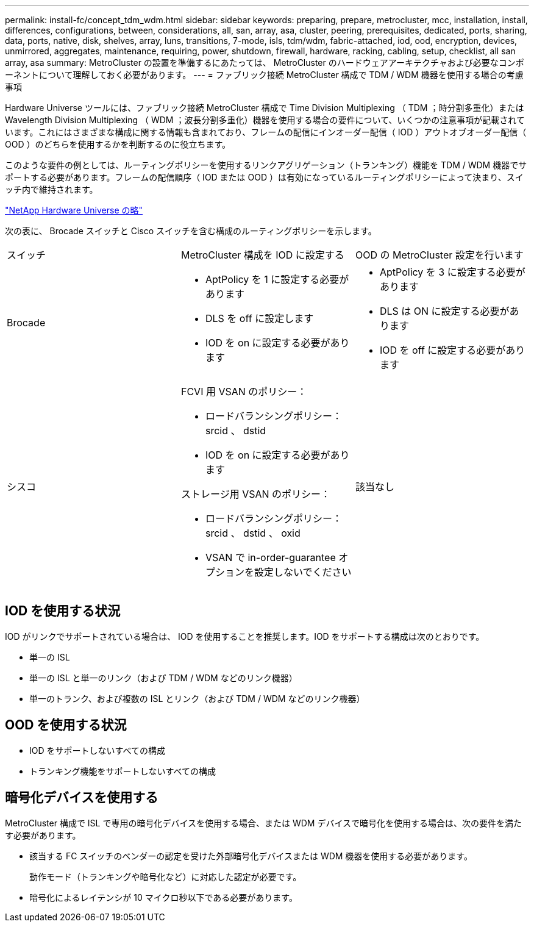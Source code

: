 ---
permalink: install-fc/concept_tdm_wdm.html 
sidebar: sidebar 
keywords: preparing, prepare, metrocluster, mcc, installation, install, differences, configurations, between, considerations, all, san, array, asa, cluster, peering, prerequisites, dedicated, ports, sharing, data, ports, native, disk, shelves, array, luns, transitions, 7-mode, isls, tdm/wdm, fabric-attached, iod, ood, encryption, devices, unmirrored, aggregates, maintenance, requiring, power, shutdown, firewall, hardware, racking, cabling, setup, checklist, all san array, asa 
summary: MetroCluster の設置を準備するにあたっては、 MetroCluster のハードウェアアーキテクチャおよび必要なコンポーネントについて理解しておく必要があります。 
---
= ファブリック接続 MetroCluster 構成で TDM / WDM 機器を使用する場合の考慮事項


[role="lead"]
Hardware Universe ツールには、ファブリック接続 MetroCluster 構成で Time Division Multiplexing （ TDM ；時分割多重化）または Wavelength Division Multiplexing （ WDM ；波長分割多重化）機器を使用する場合の要件について、いくつかの注意事項が記載されています。これにはさまざまな構成に関する情報も含まれており、フレームの配信にインオーダー配信（ IOD ）アウトオブオーダー配信（ OOD ）のどちらを使用するかを判断するのに役立ちます。

このような要件の例としては、ルーティングポリシーを使用するリンクアグリゲーション（トランキング）機能を TDM / WDM 機器でサポートする必要があります。フレームの配信順序（ IOD または OOD ）は有効になっているルーティングポリシーによって決まり、スイッチ内で維持されます。

https://hwu.netapp.com["NetApp Hardware Universe の略"]

次の表に、 Brocade スイッチと Cisco スイッチを含む構成のルーティングポリシーを示します。

|===


| スイッチ | MetroCluster 構成を IOD に設定する | OOD の MetroCluster 設定を行います 


 a| 
Brocade
 a| 
* AptPolicy を 1 に設定する必要があります
* DLS を off に設定します
* IOD を on に設定する必要があります

 a| 
* AptPolicy を 3 に設定する必要があります
* DLS は ON に設定する必要があります
* IOD を off に設定する必要があります




 a| 
シスコ
 a| 
FCVI 用 VSAN のポリシー：

* ロードバランシングポリシー： srcid 、 dstid
* IOD を on に設定する必要があります


ストレージ用 VSAN のポリシー：

* ロードバランシングポリシー： srcid 、 dstid 、 oxid
* VSAN で in-order-guarantee オプションを設定しないでください

 a| 
該当なし

|===


== IOD を使用する状況

IOD がリンクでサポートされている場合は、 IOD を使用することを推奨します。IOD をサポートする構成は次のとおりです。

* 単一の ISL
* 単一の ISL と単一のリンク（および TDM / WDM などのリンク機器）
* 単一のトランク、および複数の ISL とリンク（および TDM / WDM などのリンク機器）




== OOD を使用する状況

* IOD をサポートしないすべての構成
* トランキング機能をサポートしないすべての構成




== 暗号化デバイスを使用する

MetroCluster 構成で ISL で専用の暗号化デバイスを使用する場合、または WDM デバイスで暗号化を使用する場合は、次の要件を満たす必要があります。

* 該当する FC スイッチのベンダーの認定を受けた外部暗号化デバイスまたは WDM 機器を使用する必要があります。
+
動作モード（トランキングや暗号化など）に対応した認定が必要です。

* 暗号化によるレイテンシが 10 マイクロ秒以下である必要があります。

